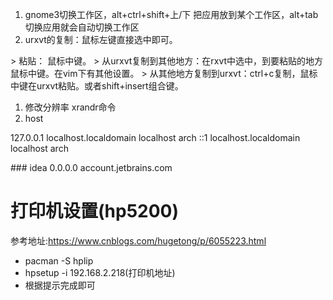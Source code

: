 1. gnome3切换工作区，alt+ctrl+shift+上/下 把应用放到某个工作区，alt+tab切换应用就会自动切换工作区
2. urxvt的复制：鼠标左键直接选中即可。
> 粘贴： 鼠标中键。        
> 从urxvt复制到其他地方：在rxvt中选中，到要粘贴的地方鼠标中键。在vim下有其他设置。
> 从其他地方复制到urxvt：ctrl+c复制，鼠标中键在urxvt粘贴。或者shift+insert组合键。
3. 修改分辨率 xrandr命令
4. host 
# Localhost (DO NOT REMOVE)
127.0.0.1 localhost.localdomain  	localhost arch
::1	localhost.localdomain  		localhost arch

### idea
0.0.0.0 account.jetbrains.com

* 打印机设置(hp5200)
  参考地址:https://www.cnblogs.com/hugetong/p/6055223.html
  + pacman -S hplip
  + hpsetup -i 192.168.2.218(打印机地址)
  + 根据提示完成即可
